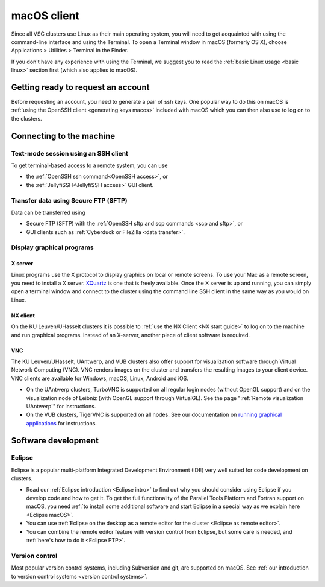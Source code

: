 .. _macOS client:

macOS client
============

Since all VSC clusters use Linux as their main operating system, you
will need to get acquainted with using the command-line interface and
using the Terminal. To open a Terminal window in macOS (formerly OS X),
choose Applications > Utilities > Terminal in the Finder.

If you don't have any experience with using the Terminal, we suggest you
to read the :ref:`basic Linux usage <basic linux>` section
first (which also applies to macOS).

Getting ready to request an account
-----------------------------------

Before requesting an account, you need to generate a pair of ssh
keys. One popular way to do this on macOS is :ref:`using the OpenSSH
client <generating keys macos>` included with macOS
which you can then also use to log on to the clusters.

Connecting to the machine
-------------------------

Text-mode session using an SSH client
~~~~~~~~~~~~~~~~~~~~~~~~~~~~~~~~~~~~~

To get terminal-based access to a remote system, you can use

-  the :ref:`OpenSSH ssh command<OpenSSH access>`, or
-  the :ref:`JellyfiSSH<JellyfiSSH access>` GUI client.


Transfer data using Secure FTP (SFTP)
~~~~~~~~~~~~~~~~~~~~~~~~~~~~~~~~~~~~~

Data can be transferred using

- Secure FTP (SFTP) with the :ref:`OpenSSH sftp and scp commands <scp and sftp>`, or
- GUI clients such as :ref:`Cyberduck or FileZilla <data transfer>`.


Display graphical programs
~~~~~~~~~~~~~~~~~~~~~~~~~~

X server
^^^^^^^^

Linux programs use the X protocol to display graphics on local or
remote screens. To use your Mac as a remote screen, you need to
install a X server. `XQuartz <https://www.xquartz.org/>`_
is one that is freely available. Once the X server is up and
running, you can simply open a terminal window and connect to the
cluster using the command line SSH client in the same way as you
would on Linux.

NX client
^^^^^^^^^

On the KU Leuven/UHasselt clusters it is possible to :ref:`use the NX
Client <NX start guide>` to log on to the machine and run graphical
programs. Instead of an X-server, another piece of client software is
required.


VNC
^^^
The KU Leuven/UHasselt, UAntwerp, and VUB clusters also offer support for
visualization software through Virtual Network Computing (VNC). VNC renders
images on the cluster and transfers the resulting images to your client device.
VNC clients are available for Windows, macOS, Linux, Android and iOS.

-  On the UAntwerp clusters, TurboVNC is supported on all regular login nodes
   (without OpenGL support) and on the visualization node of Leibniz (with
   OpenGL support through VirtualGL). See the page ":ref:`Remote visualization
   UAntwerp`" for instructions.
-  On the VUB clusters, TigerVNC is supported on all nodes. See our
   documentation on `running graphical applications
   <https://hpc.vub.be/docs/software/modules/#how-can-i-run-graphical-applications>`_
   for instructions.


Software development
--------------------

Eclipse
~~~~~~~

Eclipse is a popular multi-platform Integrated Development
Environment (IDE) very well suited for code development on clusters.

-  Read our :ref:`Eclipse introduction <Eclipse intro>` to
   find out why you should consider using Eclipse if you develop code
   and how to get it. To get the full functionality of the Parallel
   Tools Platform and Fortran support on macOS, you need :ref:`to install
   some additional software and start Eclipse in a special way as we
   explain here <Eclipse macOS>`.
-  You can use :ref:`Eclipse on the desktop as a remote editor for the
   cluster <Eclipse as remote editor>`.
-  You can combine the remote editor feature with version control
   from Eclipse, but some care is needed, and :ref:`here's how to do
   it <Eclipse PTP>`.


Version control
~~~~~~~~~~~~~~~

Most popular version control systems, including Subversion and git,
are supported on macOS. See :ref:`our introduction to version control
systems <version control systems>`.

